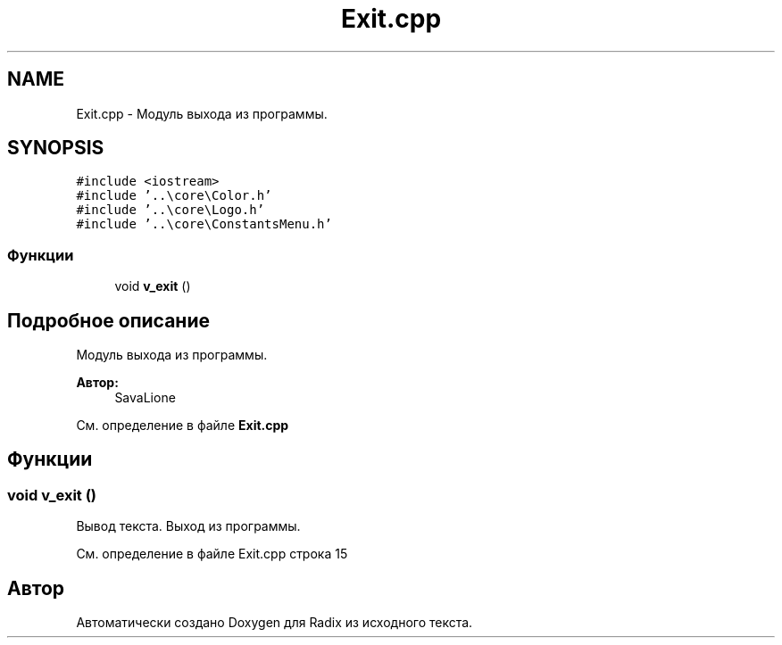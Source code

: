 .TH "Exit.cpp" 3 "Сб 16 Дек 2017" "Radix" \" -*- nroff -*-
.ad l
.nh
.SH NAME
Exit.cpp \- Модуль выхода из программы\&.  

.SH SYNOPSIS
.br
.PP
\fC#include <iostream>\fP
.br
\fC#include '\&.\&.\\core\\Color\&.h'\fP
.br
\fC#include '\&.\&.\\core\\Logo\&.h'\fP
.br
\fC#include '\&.\&.\\core\\ConstantsMenu\&.h'\fP
.br

.SS "Функции"

.in +1c
.ti -1c
.RI "void \fBv_exit\fP ()"
.br
.in -1c
.SH "Подробное описание"
.PP 
Модуль выхода из программы\&. 


.PP
\fBАвтор:\fP
.RS 4
SavaLione 
.RE
.PP

.PP
См\&. определение в файле \fBExit\&.cpp\fP
.SH "Функции"
.PP 
.SS "void v_exit ()"
Вывод текста\&. Выход из программы\&. 
.PP
См\&. определение в файле Exit\&.cpp строка 15
.SH "Автор"
.PP 
Автоматически создано Doxygen для Radix из исходного текста\&.
